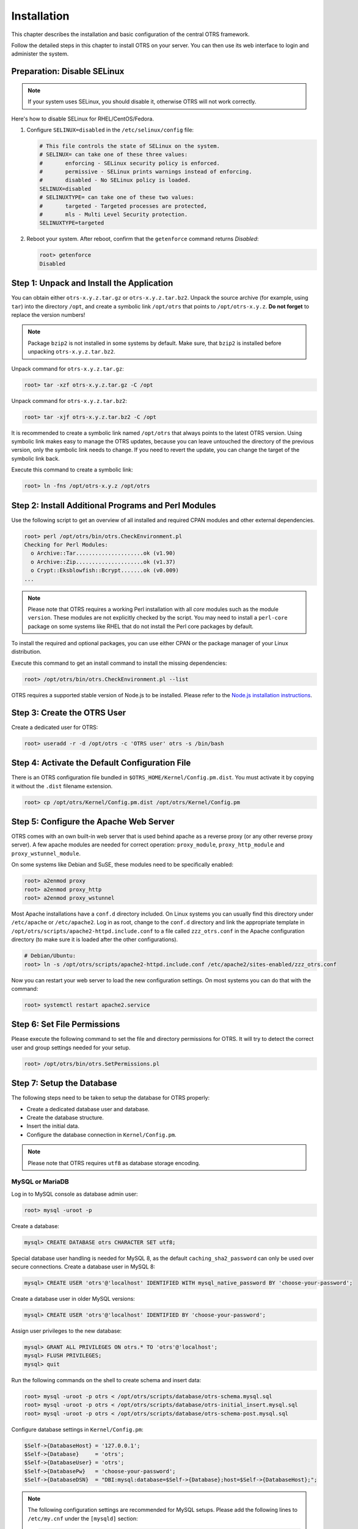 Installation
============

This chapter describes the installation and basic configuration of the central OTRS framework.

Follow the detailed steps in this chapter to install OTRS on your server. You can then use its web interface to login and administer the system.


Preparation: Disable SELinux
----------------------------

.. note::

   If your system uses SELinux, you should disable it, otherwise OTRS will not work correctly.

Here's how to disable SELinux for RHEL/CentOS/Fedora.

1. Configure ``SELINUX=disabled`` in the ``/etc/selinux/config`` file:

   .. code-block:: none

      # This file controls the state of SELinux on the system.
      # SELINUX= can take one of these three values:
      #       enforcing - SELinux security policy is enforced.
      #       permissive - SELinux prints warnings instead of enforcing.
      #       disabled - No SELinux policy is loaded.
      SELINUX=disabled
      # SELINUXTYPE= can take one of these two values:
      #       targeted - Targeted processes are protected,
      #       mls - Multi Level Security protection.
      SELINUXTYPE=targeted

2. Reboot your system. After reboot, confirm that the ``getenforce`` command returns *Disabled*:

   .. code-block:: bash

      root> getenforce
      Disabled


Step 1: Unpack and Install the Application
------------------------------------------

You can obtain either ``otrs-x.y.z.tar.gz`` or ``otrs-x.y.z.tar.bz2``. Unpack the source archive (for example, using ``tar``) into the directory ``/opt``, and create a symbolic link ``/opt/otrs`` that points to ``/opt/otrs-x.y.z``. **Do not forget** to replace the version numbers!

.. note::

   Package ``bzip2`` is not installed in some systems by default. Make sure, that ``bzip2`` is installed before unpacking ``otrs-x.y.z.tar.bz2``.

Unpack command for ``otrs-x.y.z.tar.gz``:

.. code-block:: bash

   root> tar -xzf otrs-x.y.z.tar.gz -C /opt

Unpack command for ``otrs-x.y.z.tar.bz2``:

.. code-block:: bash

   root> tar -xjf otrs-x.y.z.tar.bz2 -C /opt

It is recommended to create a symbolic link named ``/opt/otrs`` that always points to the latest OTRS version. Using symbolic link makes easy to manage the OTRS updates, because you can leave untouched the directory of the previous version, only the symbolic link needs to change. If you need to revert the update, you can change the target of the symbolic link back.

Execute this command to create a symbolic link:

.. code-block:: bash

   root> ln -fns /opt/otrs-x.y.z /opt/otrs


Step 2: Install Additional Programs and Perl Modules
----------------------------------------------------

Use the following script to get an overview of all installed and required CPAN modules and other external dependencies.

.. code-block:: none

   root> perl /opt/otrs/bin/otrs.CheckEnvironment.pl
   Checking for Perl Modules:
     o Archive::Tar.....................ok (v1.90)
     o Archive::Zip.....................ok (v1.37)
     o Crypt::Eksblowfish::Bcrypt.......ok (v0.009)
   ...

.. note::

   Please note that OTRS requires a working Perl installation with all *core* modules such as the module ``version``. These modules are not explicitly checked by the script. You may need to install a ``perl-core`` package on some systems like RHEL that do not install the Perl core packages by default.

To install the required and optional packages, you can use either CPAN or the package manager of your Linux distribution.

Execute this command to get an install command to install the missing dependencies:

.. code-block:: bash

   root> /opt/otrs/bin/otrs.CheckEnvironment.pl --list

OTRS requires a supported stable version of Node.js to be installed. Please refer to the `Node.js installation instructions <https://nodejs.org/en/download/package-manager/>`__.


Step 3: Create the OTRS User
----------------------------

Create a dedicated user for OTRS:

.. code-block:: bash

   root> useradd -r -d /opt/otrs -c 'OTRS user' otrs -s /bin/bash


Step 4: Activate the Default Configuration File
-----------------------------------------------

There is an OTRS configuration file bundled in ``$OTRS_HOME/Kernel/Config.pm.dist``. You must activate it by copying it without the ``.dist`` filename extension.

.. code-block:: bash

   root> cp /opt/otrs/Kernel/Config.pm.dist /opt/otrs/Kernel/Config.pm


Step 5: Configure the Apache Web Server
---------------------------------------

OTRS comes with an own built-in web server that is used behind apache as a reverse proxy (or any other reverse proxy server). A few apache modules are needed for correct operation: ``proxy_module``, ``proxy_http_module`` and ``proxy_wstunnel_module``.

On some systems like Debian and SuSE, these modules need to be specifically enabled:

.. code-block:: bash

   root> a2enmod proxy
   root> a2enmod proxy_http
   root> a2enmod proxy_wstunnel

Most Apache installations have a ``conf.d`` directory included. On Linux systems you can usually find this directory under ``/etc/apache`` or ``/etc/apache2``. Log in as root, change to the ``conf.d`` directory and
link the appropriate template in ``/opt/otrs/scripts/apache2-httpd.include.conf`` to a file called
``zzz_otrs.conf`` in the Apache configuration directory (to make sure it is loaded after the other configurations).

.. code-block:: bash

   # Debian/Ubuntu:
   root> ln -s /opt/otrs/scripts/apache2-httpd.include.conf /etc/apache2/sites-enabled/zzz_otrs.conf

Now you can restart your web server to load the new configuration settings. On most systems you can do that with the command:

.. code-block:: bash

   root> systemctl restart apache2.service


Step 6: Set File Permissions
----------------------------

Please execute the following command to set the file and directory permissions for OTRS. It will try to detect the correct user and group settings needed for your setup.

.. code-block:: bash

   root> /opt/otrs/bin/otrs.SetPermissions.pl


Step 7: Setup the Database
--------------------------

The following steps need to be taken to setup the database for OTRS properly:

- Create a dedicated database user and database.
- Create the database structure.
- Insert the initial data.
- Configure the database connection in ``Kernel/Config.pm``.

.. note::

   Please note that OTRS requires ``utf8`` as database storage encoding.

MySQL or MariaDB
~~~~~~~~~~~~~~~~

Log in to MySQL console as database admin user:

.. code-block:: bash

   root> mysql -uroot -p

Create a database:

.. code-block:: bash

   mysql> CREATE DATABASE otrs CHARACTER SET utf8;

Special database user handling is needed for MySQL 8, as the default ``caching_sha2_password`` can only be used over secure connections. Create a database user in MySQL 8:

.. code-block:: bash

   mysql> CREATE USER 'otrs'@'localhost' IDENTIFIED WITH mysql_native_password BY 'choose-your-password';

Create a database user in older MySQL versions:

.. code-block:: bash

   mysql> CREATE USER 'otrs'@'localhost' IDENTIFIED BY 'choose-your-password';

Assign user privileges to the new database:

.. code-block:: bash

   mysql> GRANT ALL PRIVILEGES ON otrs.* TO 'otrs'@'localhost';
   mysql> FLUSH PRIVILEGES;
   mysql> quit

Run the following commands on the shell to create schema and insert data:

.. code-block:: bash

   root> mysql -uroot -p otrs < /opt/otrs/scripts/database/otrs-schema.mysql.sql
   root> mysql -uroot -p otrs < /opt/otrs/scripts/database/otrs-initial_insert.mysql.sql
   root> mysql -uroot -p otrs < /opt/otrs/scripts/database/otrs-schema-post.mysql.sql

Configure database settings in ``Kernel/Config.pm``:

.. code-block:: perl

   $Self->{DatabaseHost} = '127.0.0.1';
   $Self->{Database}     = 'otrs';
   $Self->{DatabaseUser} = 'otrs';
   $Self->{DatabasePw}   = 'choose-your-password';
   $Self->{DatabaseDSN}  = "DBI:mysql:database=$Self->{Database};host=$Self->{DatabaseHost};";

.. note::

   The following configuration settings are recommended for MySQL setups. Please add the following lines to ``/etc/my.cnf`` under the ``[mysqld]`` section:

   .. code-block:: ini

      max_allowed_packet   = 64M
      query_cache_size     = 32M
      innodb_log_file_size = 256M


PostgreSQL
~~~~~~~~~~

.. note::

   We assume, that OTRS and PostgreSQL server run on the same machine and PostgreSQL uses *Peer* authentication method. For more information see the `Client Authentication <https://www.postgresql.org/docs/current/client-authentication.html>`__ section in the PostgreSQL manual.

Switch to ``postgres`` user:

.. code-block:: bash

   root> su - postgres

Create a database user:

.. code-block:: bash

   postgres> createuser otrs

Create a database:

.. code-block:: bash

   postgres> createdb --encoding=UTF8 --owner=otrs otrs

Run the following commands on the shell to create schema and insert data:

.. code-block:: bash

   otrs> psql < /opt/otrs/scripts/database/otrs-schema.postgresql.sql
   otrs> psql < /opt/otrs/scripts/database/otrs-initial_insert.postgresql.sql
   otrs> psql < /opt/otrs/scripts/database/otrs-schema-post.postgresql.sql

Configure database settings in ``Kernel/Config.pm``:

.. code-block:: perl

   $Self->{DatabaseHost} = '127.0.0.1';
   $Self->{Database}     = 'otrs';
   $Self->{DatabaseUser} = 'otrs';
   $Self->{DatabasePw}   = 'choose-your-password';
   $Self->{DatabaseDSN}  = "DBI:Pg:dbname=$Self->{Database};host=$Self->{DatabaseHost};";


Finishing the Database Setup
~~~~~~~~~~~~~~~~~~~~~~~~~~~~

To verify your database setup, run the following command:

.. code-block:: none

   otrs> /opt/otrs/bin/otrs.Console.pl Maint::Database::Check
   Trying to connect to database 'DBI:Pg:dbname=otrs;host=localhost' with user 'otrs'...
   Connection successful.

Once the database is configured correctly, please initialize the system configuration with the following command:

.. code-block:: none

   otrs> /opt/otrs/bin/otrs.Console.pl Maint::Config::Rebuild
   Rebuilding the system configuration...
   Done.

.. note::

   For security reasons, please change the default password of the admin user ``root@localhost`` by generating a random password:

   .. code-block:: none

      otrs> /opt/otrs/bin/otrs.Console.pl Admin::User::SetPassword root@localhost
      Generated password 'rtB98S55kuc9'.
      Successfully set password for user 'root@localhost'.

   You can also choose to set your own password:

   .. code-block:: none

      otrs> /opt/otrs/bin/otrs.Console.pl Admin::User::SetPassword root@localhost your-own-password
      Successfully set password for user 'root@localhost'


Step 8: Setup Elasticsearch Cluster
-----------------------------------

OTRS requires an active cluster of Elasticsearch 6.0 or higher. The easiest way is to `setup Elasticsearch <https://www.elastic.co/guide/en/elasticsearch/reference/current/setup.html>`__ on the same host as OTRS and binding it to its default port. With that, no further configuration in OTRS is needed.

Additionally, OTRS requires plugins to be installed into Elasticsearch:

.. code-block:: bash

   root> /usr/share/elasticsearch/bin/elasticsearch-plugin install --batch ingest-attachment
   root> /usr/share/elasticsearch/bin/elasticsearch-plugin install --batch analysis-icu

.. note::

   Restart Elasticsearch afterwards, or indexes will not be built.

To verify the Elasticsearch installation, you can use the following command:

.. code-block:: none

   otrs> /opt/otrs/bin/otrs.Console.pl Maint::DocumentSearch::Check
   Trying to connect to cluster...
     Connection successful.


Step 9: Start the OTRS Daemon and Web Server
--------------------------------------------

The new OTRS daemon is responsible for handling any asynchronous and recurring tasks in OTRS. The built-in OTRS web server process handles the web requests handed over from Apache. Both processes must be started from the ``otrs`` user.

.. code-block:: bash

   otrs> /opt/otrs/bin/otrs.Daemon.pl start
   otrs> /opt/otrs/bin/otrs.WebServer.pl


Step 10: First Login
--------------------

Now you are ready to login to your system at http://localhost/otrs/index.pl as user ``root@localhost`` with the password that was generated (see above).

Use http://localhost to access the external interface.


Step 11: Setup Systemd Files
----------------------------

OTRS comes with example systemd configuration files that can be used to make sure that the OTRS daemon and web server are started automatically after the system starts.

.. code-block:: bash

   root> cd /opt/otrs/scripts/systemd
   root> for UNIT in *.service; do cp -vf $UNIT /usr/lib/systemd/system/; systemctl enable $UNIT; done

With this step, the basic system setup is finished.


Step 12: Setup Bash Auto-Completion (optional)
----------------------------------------------

All regular OTRS command line operations happen via the OTRS console interface. This provides an auto completion for the bash shell which makes finding the right command and options much easier.

You can activate the bash auto-completion by installing the package ``bash-completion``. It will automatically detect and load the file ``/opt/otrs/.bash_completion`` for the ``otrs`` user.

After restarting your shell, you can just type this command followed by TAB, and it will list all available commands:

.. code-block:: bash

   otrs> /opt/otrs/bin/otrs.Console.pl

If you type a few characters of the command name, TAB will show all matching commands. After typing a complete command, all possible options and arguments will be shown by pressing TAB.

.. note::
   By problems you can source it in your ~/.bashrc by adding this line:

   .. code-block:: bash

      source /opt/otrs/.bash_completion


Step 13: Further Information
----------------------------

We advise you to read the OTRS :doc:`performance-tuning` chapter.
